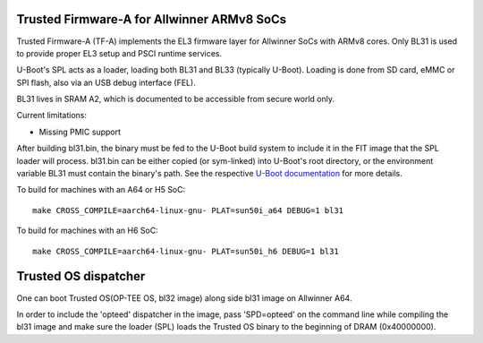 Trusted Firmware-A for Allwinner ARMv8 SoCs
===========================================

Trusted Firmware-A (TF-A) implements the EL3 firmware layer for Allwinner
SoCs with ARMv8 cores. Only BL31 is used to provide proper EL3 setup and
PSCI runtime services.

U-Boot's SPL acts as a loader, loading both BL31 and BL33 (typically U-Boot).
Loading is done from SD card, eMMC or SPI flash, also via an USB debug
interface (FEL).

BL31 lives in SRAM A2, which is documented to be accessible from secure
world only.

Current limitations:

-  Missing PMIC support

After building bl31.bin, the binary must be fed to the U-Boot build system
to include it in the FIT image that the SPL loader will process.
bl31.bin can be either copied (or sym-linked) into U-Boot's root directory,
or the environment variable BL31 must contain the binary's path.
See the respective `U-Boot documentation`_ for more details.

To build for machines with an A64 or H5 SoC:

::

    make CROSS_COMPILE=aarch64-linux-gnu- PLAT=sun50i_a64 DEBUG=1 bl31

To build for machines with an H6 SoC:

::

    make CROSS_COMPILE=aarch64-linux-gnu- PLAT=sun50i_h6 DEBUG=1 bl31

.. _U-Boot documentation: http://git.denx.de/?p=u-boot.git;f=board/sunxi/README.sunxi64;hb=HEAD

Trusted OS dispatcher
=====================

One can boot Trusted OS(OP-TEE OS, bl32 image) along side bl31 image on Allwinner A64.

In order to include the 'opteed' dispatcher in the image, pass 'SPD=opteed' on the command line
while compiling the bl31 image and make sure the loader (SPL) loads the Trusted OS binary to
the beginning of DRAM (0x40000000).

